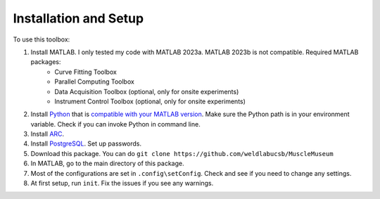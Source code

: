 Installation and Setup
========================================================
To use this toolbox:

#. Install MATLAB. I only tested my code with MATLAB 2023a. MATLAB 2023b is not compatible. Required MATLAB packages:
    * Curve Fitting Toolbox
    * Parallel Computing Toolbox
    * Data Acquisition Toolbox (optional, only for onsite experiments)
    * Instrument Control Toolbox (optional, only for onsite experiments)
#. Install `Python <https://www.python.org/downloads/>`_ that is `compatible with your MATLAB version <https://www.mathworks.com/support/requirements/python-compatibility.html>`_. Make sure the Python path is in your environment variable. Check if you can invoke Python in command line.  
#. Install `ARC <https://arc-alkali-rydberg-calculator.readthedocs.io/en/latest/installation.html>`_.
#. Install `PostgreSQL <https://www.postgresql.org/>`_. Set up passwords.
#. Download this package. You can do ``git clone https://github.com/weldlabucsb/MuscleMuseum``
#. In MATLAB, go to the main directory of this package.
#. Most of the configurations are set in ``.config\setConfig``. Check and see if you need to change any settings.
#. At first setup, run ``init``. Fix the issues if you see any warnings.